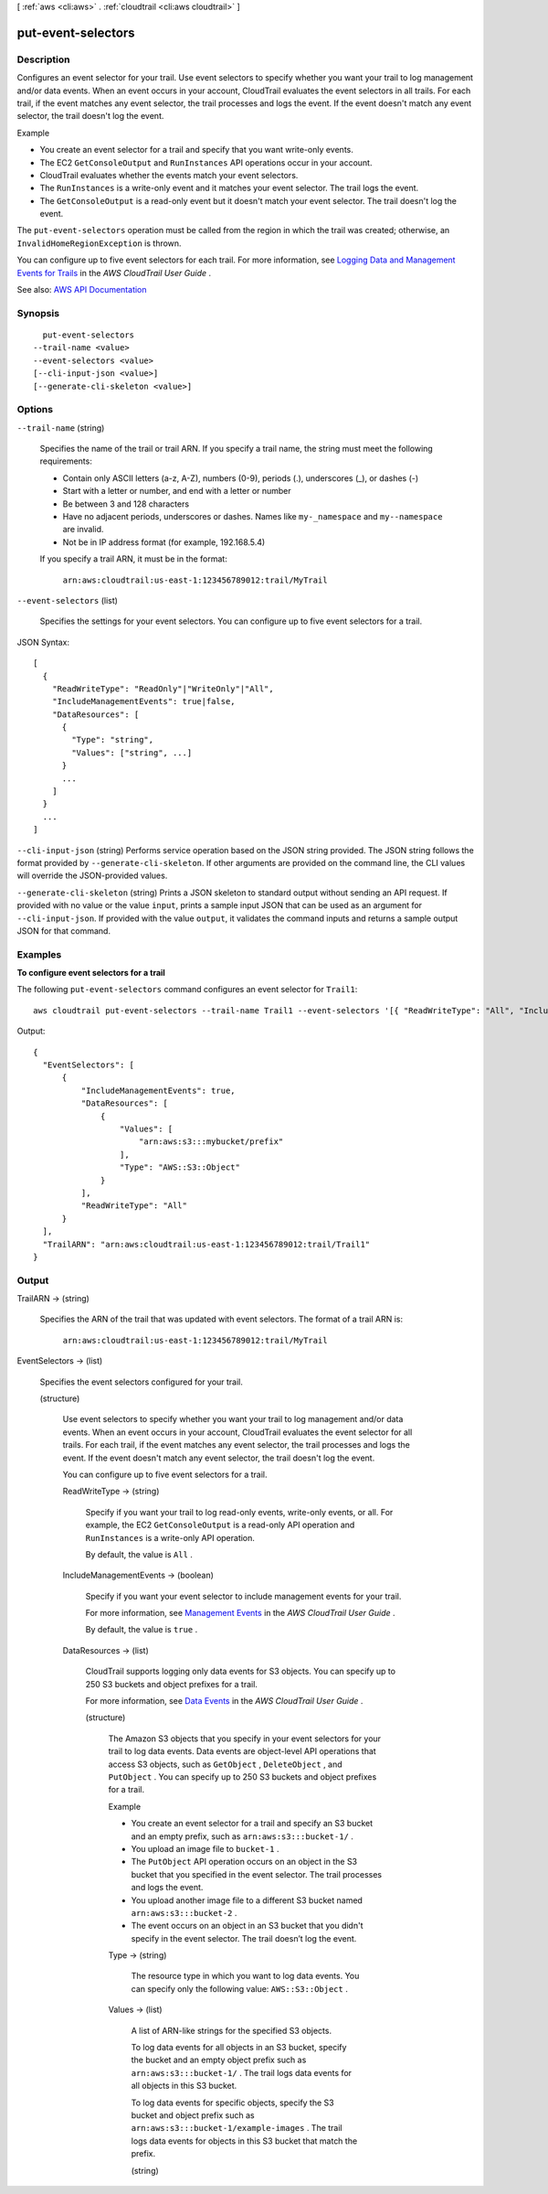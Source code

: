 [ :ref:`aws <cli:aws>` . :ref:`cloudtrail <cli:aws cloudtrail>` ]

.. _cli:aws cloudtrail put-event-selectors:


*******************
put-event-selectors
*******************



===========
Description
===========



Configures an event selector for your trail. Use event selectors to specify whether you want your trail to log management and/or data events. When an event occurs in your account, CloudTrail evaluates the event selectors in all trails. For each trail, if the event matches any event selector, the trail processes and logs the event. If the event doesn't match any event selector, the trail doesn't log the event. 

 

Example

 

 
* You create an event selector for a trail and specify that you want write-only events. 
 
* The EC2 ``GetConsoleOutput`` and ``RunInstances`` API operations occur in your account. 
 
* CloudTrail evaluates whether the events match your event selectors. 
 
* The ``RunInstances`` is a write-only event and it matches your event selector. The trail logs the event. 
 
* The ``GetConsoleOutput`` is a read-only event but it doesn't match your event selector. The trail doesn't log the event.  
 

 

The ``put-event-selectors`` operation must be called from the region in which the trail was created; otherwise, an ``InvalidHomeRegionException`` is thrown.

 

You can configure up to five event selectors for each trail. For more information, see `Logging Data and Management Events for Trails <http://docs.aws.amazon.com/awscloudtrail/latest/userguide/logging-management-and-data-events-with-cloudtrail.html>`_ in the *AWS CloudTrail User Guide* .



See also: `AWS API Documentation <https://docs.aws.amazon.com/goto/WebAPI/cloudtrail-2013-11-01/PutEventSelectors>`_


========
Synopsis
========

::

    put-event-selectors
  --trail-name <value>
  --event-selectors <value>
  [--cli-input-json <value>]
  [--generate-cli-skeleton <value>]




=======
Options
=======

``--trail-name`` (string)


  Specifies the name of the trail or trail ARN. If you specify a trail name, the string must meet the following requirements:

   

   
  * Contain only ASCII letters (a-z, A-Z), numbers (0-9), periods (.), underscores (_), or dashes (-) 
   
  * Start with a letter or number, and end with a letter or number 
   
  * Be between 3 and 128 characters 
   
  * Have no adjacent periods, underscores or dashes. Names like ``my-_namespace`` and ``my--namespace`` are invalid. 
   
  * Not be in IP address format (for example, 192.168.5.4) 
   

   

  If you specify a trail ARN, it must be in the format:

   

   ``arn:aws:cloudtrail:us-east-1:123456789012:trail/MyTrail``  

  

``--event-selectors`` (list)


  Specifies the settings for your event selectors. You can configure up to five event selectors for a trail.

  



JSON Syntax::

  [
    {
      "ReadWriteType": "ReadOnly"|"WriteOnly"|"All",
      "IncludeManagementEvents": true|false,
      "DataResources": [
        {
          "Type": "string",
          "Values": ["string", ...]
        }
        ...
      ]
    }
    ...
  ]



``--cli-input-json`` (string)
Performs service operation based on the JSON string provided. The JSON string follows the format provided by ``--generate-cli-skeleton``. If other arguments are provided on the command line, the CLI values will override the JSON-provided values.

``--generate-cli-skeleton`` (string)
Prints a JSON skeleton to standard output without sending an API request. If provided with no value or the value ``input``, prints a sample input JSON that can be used as an argument for ``--cli-input-json``. If provided with the value ``output``, it validates the command inputs and returns a sample output JSON for that command.



========
Examples
========

**To configure event selectors for a trail**

The following ``put-event-selectors`` command configures an event selector for ``Trail1``::

  aws cloudtrail put-event-selectors --trail-name Trail1 --event-selectors '[{ "ReadWriteType": "All", "IncludeManagementEvents":true, "DataResources": [{ "Type": "AWS::S3::Object", "Values": ["arn:aws:s3:::mybucket/prefix"] }] }]'

Output::

  {
    "EventSelectors": [
        {
            "IncludeManagementEvents": true,
            "DataResources": [
                {
                    "Values": [
                        "arn:aws:s3:::mybucket/prefix"
                    ],
                    "Type": "AWS::S3::Object"
                }
            ],
            "ReadWriteType": "All"
        }
    ],
    "TrailARN": "arn:aws:cloudtrail:us-east-1:123456789012:trail/Trail1"
  }


======
Output
======

TrailARN -> (string)

  

  Specifies the ARN of the trail that was updated with event selectors. The format of a trail ARN is:

   

   ``arn:aws:cloudtrail:us-east-1:123456789012:trail/MyTrail``  

  

  

EventSelectors -> (list)

  

  Specifies the event selectors configured for your trail.

  

  (structure)

    

    Use event selectors to specify whether you want your trail to log management and/or data events. When an event occurs in your account, CloudTrail evaluates the event selector for all trails. For each trail, if the event matches any event selector, the trail processes and logs the event. If the event doesn't match any event selector, the trail doesn't log the event.

     

    You can configure up to five event selectors for a trail.

    

    ReadWriteType -> (string)

      

      Specify if you want your trail to log read-only events, write-only events, or all. For example, the EC2 ``GetConsoleOutput`` is a read-only API operation and ``RunInstances`` is a write-only API operation.

       

      By default, the value is ``All`` .

      

      

    IncludeManagementEvents -> (boolean)

      

      Specify if you want your event selector to include management events for your trail.

       

      For more information, see `Management Events <http://docs.aws.amazon.com/awscloudtrail/latest/userguide/logging-management-and-data-events-with-cloudtrail.html#logging-management-events>`_ in the *AWS CloudTrail User Guide* .

       

      By default, the value is ``true`` .

      

      

    DataResources -> (list)

      

      CloudTrail supports logging only data events for S3 objects. You can specify up to 250 S3 buckets and object prefixes for a trail.

       

      For more information, see `Data Events <http://docs.aws.amazon.com/awscloudtrail/latest/userguide/logging-management-and-data-events-with-cloudtrail.html#logging-data-events>`_ in the *AWS CloudTrail User Guide* .

      

      (structure)

        

        The Amazon S3 objects that you specify in your event selectors for your trail to log data events. Data events are object-level API operations that access S3 objects, such as ``GetObject`` , ``DeleteObject`` , and ``PutObject`` . You can specify up to 250 S3 buckets and object prefixes for a trail. 

         

        Example

         

         
        * You create an event selector for a trail and specify an S3 bucket and an empty prefix, such as ``arn:aws:s3:::bucket-1/`` . 
         
        * You upload an image file to ``bucket-1`` . 
         
        * The ``PutObject`` API operation occurs on an object in the S3 bucket that you specified in the event selector. The trail processes and logs the event. 
         
        * You upload another image file to a different S3 bucket named ``arn:aws:s3:::bucket-2`` . 
         
        * The event occurs on an object in an S3 bucket that you didn't specify in the event selector. The trail doesn’t log the event. 
         

        

        Type -> (string)

          

          The resource type in which you want to log data events. You can specify only the following value: ``AWS::S3::Object`` .

          

          

        Values -> (list)

          

          A list of ARN-like strings for the specified S3 objects.

           

          To log data events for all objects in an S3 bucket, specify the bucket and an empty object prefix such as ``arn:aws:s3:::bucket-1/`` . The trail logs data events for all objects in this S3 bucket.

           

          To log data events for specific objects, specify the S3 bucket and object prefix such as ``arn:aws:s3:::bucket-1/example-images`` . The trail logs data events for objects in this S3 bucket that match the prefix.

          

          (string)

            

            

          

        

      

    

  

